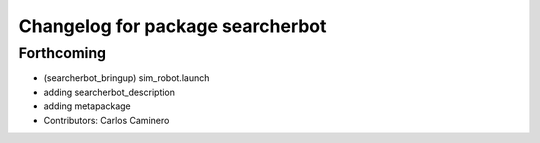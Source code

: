 ^^^^^^^^^^^^^^^^^^^^^^^^^^^^^^^^^
Changelog for package searcherbot
^^^^^^^^^^^^^^^^^^^^^^^^^^^^^^^^^

Forthcoming
-----------
* (searcherbot_bringup) sim_robot.launch
* adding searcherbot_description
* adding metapackage
* Contributors: Carlos Caminero
